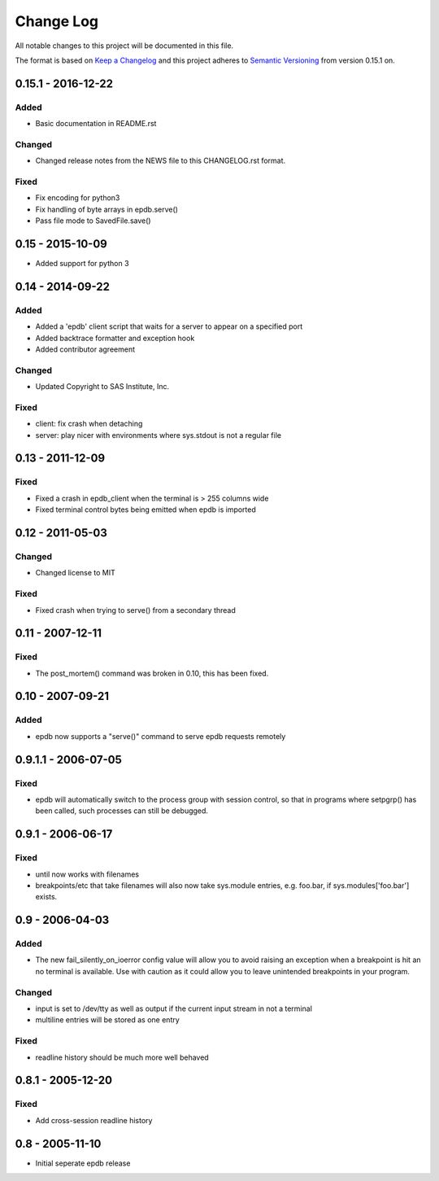 Change Log
==========

All notable changes to this project will be documented in this file.

The format is based on `Keep a Changelog <http://keepachangelog.com/>`_ and this
project adheres to `Semantic Versioning <http://semver.org/>`_ from version
0.15.1 on.


0.15.1 - 2016-12-22
-------------------

Added
~~~~~

* Basic documentation in README.rst

Changed
~~~~~~~

* Changed release notes from the NEWS file to this CHANGELOG.rst format.

Fixed
~~~~~

* Fix encoding for python3
* Fix handling of byte arrays in epdb.serve()
* Pass file mode to SavedFile.save()

0.15 - 2015-10-09
-----------------

* Added support for python 3

0.14 - 2014-09-22
-----------------

Added
~~~~~

* Added a 'epdb' client script that waits for a server to appear on a specified port
* Added backtrace formatter and exception hook
* Added contributor agreement

Changed
~~~~~~~

* Updated Copyright to SAS Institute, Inc.

Fixed
~~~~~

* client: fix crash when detaching
* server: play nicer with environments where sys.stdout is not a regular file

0.13 - 2011-12-09
-----------------

Fixed
~~~~~

* Fixed a crash in epdb_client when the terminal is > 255 columns wide
* Fixed terminal control bytes being emitted when epdb is imported

0.12 - 2011-05-03
-----------------

Changed
~~~~~~~
* Changed license to MIT

Fixed
~~~~~

* Fixed crash when trying to serve() from a secondary thread

0.11 - 2007-12-11
-----------------

Fixed
~~~~~

* The post_mortem() command was broken in 0.10, this has been fixed.

0.10 - 2007-09-21
-----------------

Added
~~~~~

* epdb now supports a "serve()" command to serve epdb requests remotely

0.9.1.1 - 2006-07-05
--------------------

Fixed
~~~~~

* epdb will automatically switch to the process group with session control, so
  that in programs where setpgrp() has been called, such processes can still be
  debugged.

0.9.1 - 2006-06-17
------------------

Fixed
~~~~~

* until now works with filenames
* breakpoints/etc that take filenames will also now take sys.module entries,
  e.g. foo.bar, if sys.modules['foo.bar'] exists.

0.9 - 2006-04-03
----------------

Added
~~~~~

* The new fail_silently_on_ioerror config value will allow you to avoid
  raising an exception when a breakpoint is hit an no terminal is
  available. Use with caution as it could allow you to leave unintended
  breakpoints in your program.

Changed
~~~~~~~

* input is set to /dev/tty as well as output if the current input stream
  in not a terminal
* multiline entries will be stored as one entry

Fixed
~~~~~

* readline history should be much more well behaved

0.8.1 - 2005-12-20
------------------

Fixed
~~~~~

* Add cross-session readline history

0.8 - 2005-11-10
----------------

* Initial seperate epdb release
